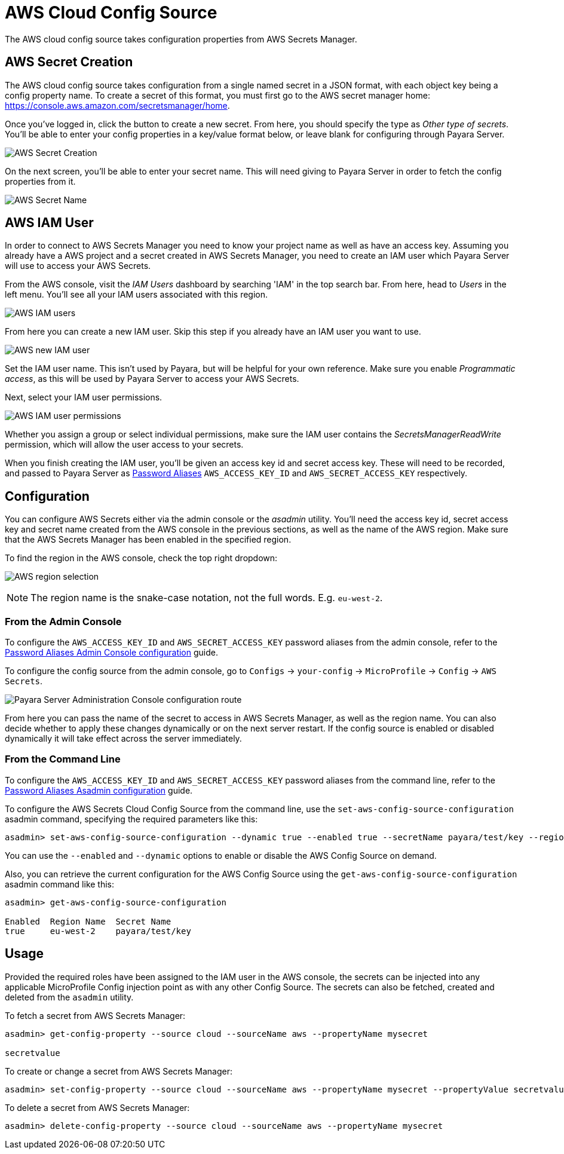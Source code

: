 # AWS Cloud Config Source

The AWS cloud config source takes configuration properties from AWS Secrets Manager.

## AWS Secret Creation

The AWS cloud config source takes configuration from a single named secret in a JSON format, with each object key being a config property name. To create a secret of this format, you must first go to the AWS secret manager home: https://console.aws.amazon.com/secretsmanager/home.

Once you've logged in, click the button to create a new secret. From here, you should specify the type as _Other type of secrets_. You'll be able to enter your config properties in a key/value format below, or leave blank for configuring through Payara Server.

image:microprofile/config/cloud/aws/new-secret.png[AWS Secret Creation]

On the next screen, you'll be able to enter your secret name. This will need giving to Payara Server in order to fetch the config properties from it.

image:microprofile/config/cloud/aws/secret-name.png[AWS Secret Name]

## AWS IAM User

In order to connect to AWS Secrets Manager you need to know your project name as well as have an access key. Assuming you already have a AWS project and a secret created in AWS Secrets Manager, you need to create an IAM user which Payara Server will use to access your AWS Secrets.

From the AWS console, visit the _IAM Users_ dashboard by searching 'IAM' in the top search bar. From here, head to _Users_ in the left menu. You'll see all your IAM users associated with this region.

image:microprofile/config/cloud/aws/iam-users.png[AWS IAM users]

From here you can create a new IAM user. Skip this step if you already have an IAM user you want to use.

image:microprofile/config/cloud/aws/new-iam-user.png[AWS new IAM user]

Set the IAM user name. This isn't used by Payara, but will be helpful for your own reference. Make sure you enable _Programmatic access_, as this will be used by Payara Server to access your AWS Secrets.

Next, select your IAM user permissions.

image:microprofile/config/cloud/aws/iam-user-permissions.png[AWS IAM user permissions]

Whether you assign a group or select individual permissions, make sure the IAM user contains the _SecretsManagerReadWrite_ permission, which will allow the user access to your secrets.

When you finish creating the IAM user, you'll be given an access key id and secret access key. These will need to be recorded, and passed to Payara Server as xref:documentation/payara-server/password-aliases/Overview.adoc[Password Aliases] `AWS_ACCESS_KEY_ID` and `AWS_SECRET_ACCESS_KEY` respectively.

[[configuration]]
## Configuration

You can configure AWS Secrets either via the admin console or the _asadmin_ utility. You'll need the access key id, secret access key and secret name created from the AWS console in the previous sections, as well as the name of the AWS region. Make sure that the AWS Secrets Manager has been enabled in the specified region.

To find the region in the AWS console, check the top right dropdown:

image:microprofile/config/cloud/aws/region.png[AWS region selection]

NOTE: The region name is the snake-case notation, not the full words. E.g. `eu-west-2`.

### From the Admin Console

To configure the `AWS_ACCESS_KEY_ID` and `AWS_SECRET_ACCESS_KEY` password aliases from the admin console, refer to the xref:documentation/payara-server/password-aliases/password-alias-admin-console-commands.adoc[Password Aliases Admin Console configuration] guide.

To configure the config source from the admin console, go to `Configs` -> `your-config` -> `MicroProfile` -> `Config` -> `AWS Secrets`.

image:microprofile/config/cloud/aws/admin-console-config.png[Payara Server Administration Console configuration route]

From here you can pass the name of the secret to access in AWS Secrets Manager, as well as the region name. You can also decide whether to apply these changes dynamically or on the next server restart. If the config source is enabled or disabled dynamically it will take effect across the server immediately.

### From the Command Line

To configure the `AWS_ACCESS_KEY_ID` and `AWS_SECRET_ACCESS_KEY` password aliases from the command line, refer to the xref:documentation/payara-server/password-aliases/password-alias-asadmin-commands.adoc[Password Aliases Asadmin configuration] guide.

To configure the AWS Secrets Cloud Config Source from the command line, use the `set-aws-config-source-configuration` asadmin command, specifying the required parameters like this:

[source, shell]
----
asadmin> set-aws-config-source-configuration --dynamic true --enabled true --secretName payara/test/key --regionName eu-west-2
----

You can use the `--enabled` and `--dynamic` options to enable or disable the AWS Config Source on demand.

Also, you can retrieve the current configuration for the AWS Config Source using the `get-aws-config-source-configuration` asadmin command like this:

[source, shell]
----
asadmin> get-aws-config-source-configuration

Enabled  Region Name  Secret Name
true     eu-west-2    payara/test/key
----

## Usage

Provided the required roles have been assigned to the IAM user in the AWS console, the secrets can be injected into any applicable MicroProfile Config injection point as with any other Config Source. The secrets can also be fetched, created and deleted from the `asadmin` utility.

To fetch a secret from AWS Secrets Manager:

[source, shell]
----
asadmin> get-config-property --source cloud --sourceName aws --propertyName mysecret

secretvalue
----

To create or change a secret from AWS Secrets Manager:

[source, shell]
----
asadmin> set-config-property --source cloud --sourceName aws --propertyName mysecret --propertyValue secretvalue
----

To delete a secret from AWS Secrets Manager:

[source, shell]
----
asadmin> delete-config-property --source cloud --sourceName aws --propertyName mysecret
----